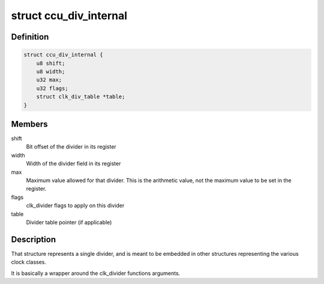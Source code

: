 .. -*- coding: utf-8; mode: rst -*-
.. src-file: drivers/clk/sunxi-ng/ccu_div.h

.. _`ccu_div_internal`:

struct ccu_div_internal
=======================

.. c:type:: struct ccu_div_internal

    Internal divider description

.. _`ccu_div_internal.definition`:

Definition
----------

.. code-block:: c

    struct ccu_div_internal {
        u8 shift;
        u8 width;
        u32 max;
        u32 flags;
        struct clk_div_table *table;
    }

.. _`ccu_div_internal.members`:

Members
-------

shift
    Bit offset of the divider in its register

width
    Width of the divider field in its register

max
    Maximum value allowed for that divider. This is the
    arithmetic value, not the maximum value to be set in the
    register.

flags
    clk_divider flags to apply on this divider

table
    Divider table pointer (if applicable)

.. _`ccu_div_internal.description`:

Description
-----------

That structure represents a single divider, and is meant to be
embedded in other structures representing the various clock
classes.

It is basically a wrapper around the clk_divider functions
arguments.

.. This file was automatic generated / don't edit.

